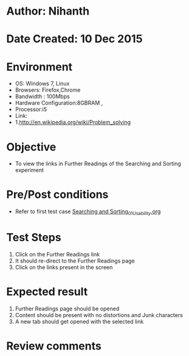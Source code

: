 * Author: Nihanth
* Date Created: 10 Dec 2015
* Environment
  - OS: Windows 7, Linux
  - Browsers: Firefox,Chrome
  - Bandwidth : 100Mbps
  - Hardware Configuration:8GBRAM , 
  - Processor:i5
  - Link:
  - 1.http://en.wikipedia.org/wiki/Problem_solving

* Objective
  - To view the links in Further Readings of the Searching and Sorting experiment

* Pre/Post conditions
  - Refer to first test case [[https://github.com/Virtual-Labs/problem-solving-iiith/blob/master/test-cases/integration_test-cases/Searching and Sorting/Searching and Sorting_01_Usability.org][Searching and Sorting_01_Usability.org]]

* Test Steps
  1. Click on the Further Readings link 
  2. It should re-direct to the Further Readings page
  3. Click on the links present in the screen

* Expected result
  1. Further Readings page should be opened
  2. Content should be present with no distortions and Junk characters
  3. A new tab should get opened with the selected link

* Review comments


